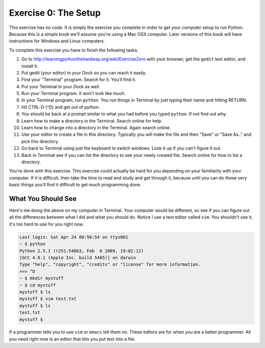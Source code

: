 Exercise 0: The Setup
*********************

This exercise has no code.  It is simply the exercise you complete in order
to get your computer setup to run Python.  Because this is a simple book
we'll assume you're using a Mac OSX computer.  Later versions of this book
will have instructions for Windows and Linux computers.

To complete this exercise you have to finish the following tasks:

1. Go to http://learningpythonthehardway.org/wiki/ExerciseZero with your browser, get
   the ``gedit`` text editor, and install it.
2. Put gedit (your editor) in your Dock so you can reach it easily.
3. Find your "Terminal" program.  Search for it.  You'll find it.
4. Put your Terminal in your Dock as well.
5. Run your Terminal program.  It won't look like much.
6. In your Terminal program, run ``python``.  You run
   things in Terminal by just typing their name and hitting RETURN.
7. Hit CTRL-D (^D) and get out of python.
8. You should be back at a prompt similar to what you had before you typed ``python``.  If not find out why.
9. Learn how to make a directory in the Terminal.  Search online for help.
10. Learn how to change into a directory in the Terminal.  Again search online.
11. Use your editor to create a file in this directory.  Typically you
    will make the file and then "Save" or "Save As.." and pick this directory.
12. Go back to Terminal using just the keyboard to switch windows.  Look it
    up if you can't figure it out.
13. Back in Terminal see if you can list the directory to see your 
    newly created file.  Search online for how to list a directory.

You're done with this exercise.  This exercise could actually be hard for you
depending on your familiarity with your computer.  If it is difficult, then
take the time to read and study and get through it, because until you can do
these very basic things you'll find it difficult to get much programming done.


What You Should See
===================

Here's me doing the above on my computer in Terminal.  Your computer would be
different, so see if you can figure out all the differences between what I did
and what you should do.  Notice I use a text editor called ``vim``.  You shouldn't
use it, it's too hard to use for you right now.

.. code-block:: bash
    
    Last login: Sat Apr 24 00:56:54 on ttys001
    ~ $ python
    Python 2.5.1 (r251:54863, Feb  6 2009, 19:02:12) 
    [GCC 4.0.1 (Apple Inc. build 5465)] on darwin
    Type "help", "copyright", "credits" or "license" for more information.
    >>> ^D
    ~ $ mkdir mystuff
    ~ $ cd mystuff
    mystuff $ ls
    mystuff $ vim test.txt
    mystuff $ ls
    test.txt
    mystuff $ 


If a programmer tells you to use ``vim`` or ``emacs`` tell them no.  These
editors are for when you are a better programmer.  All you need right now
is an editor that lets you put text into a file.

